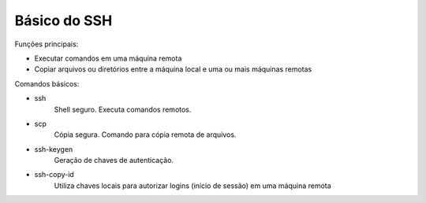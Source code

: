 Básico do SSH
==============

Funções principais:

* Executar comandos em uma máquina remota
* Copiar arquivos ou diretórios entre a máquina local e uma ou mais máquinas remotas

Comandos básicos:

* ssh
    Shell seguro. Executa comandos remotos.

* scp
    Cópia segura. Comando para cópia remota de arquivos.
  
* ssh-keygen
    Geração de chaves de autenticação.
    
* ssh-copy-id
    Utiliza chaves locais para autorizar logins (início de sessão) em uma máquina remota
    

